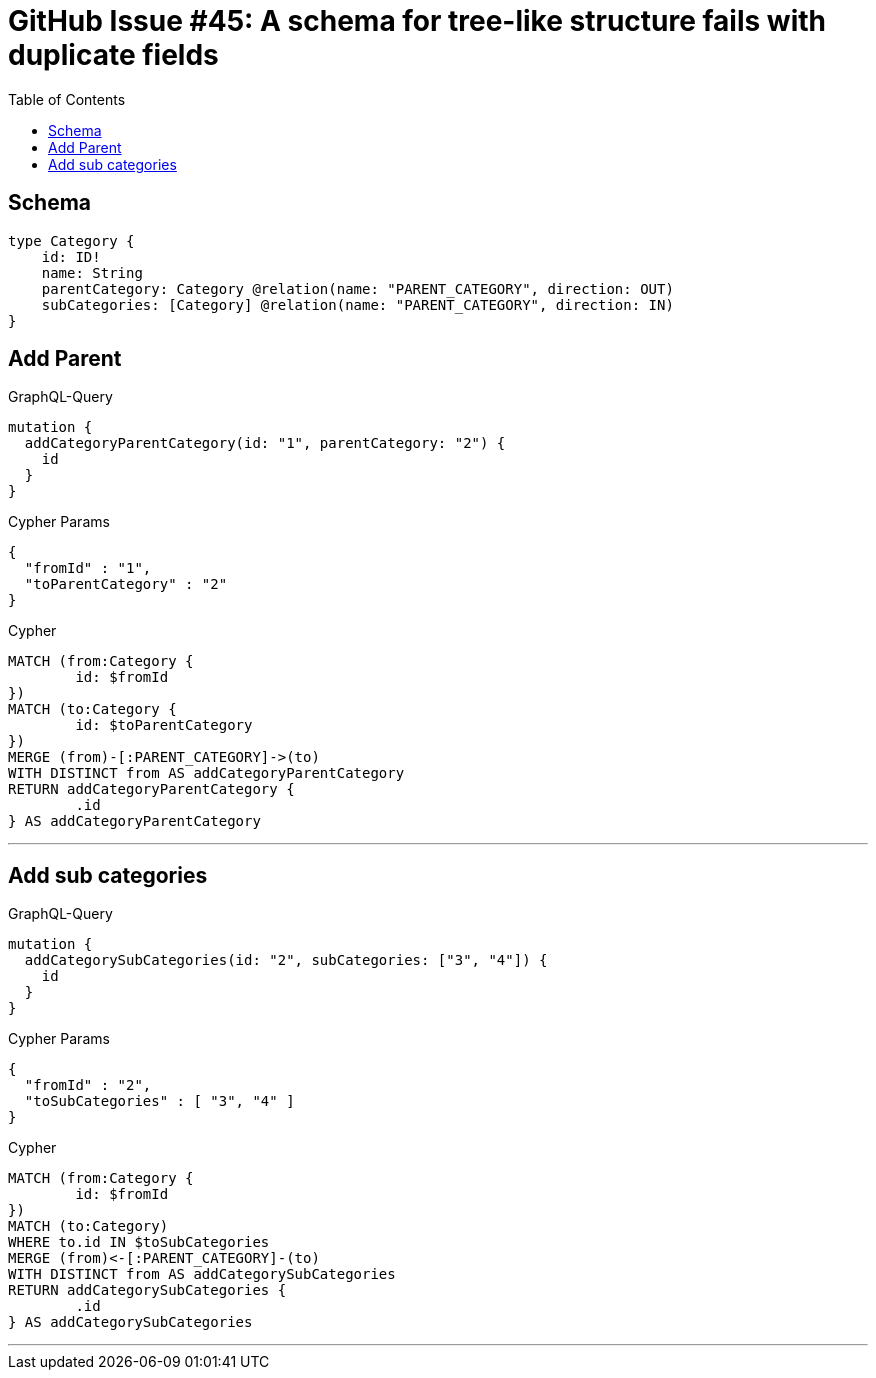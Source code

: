 :toc:

= GitHub Issue #45: A schema for tree-like structure fails with duplicate fields

== Schema

[source,graphql,schema=true]
----
type Category {
    id: ID!
    name: String
    parentCategory: Category @relation(name: "PARENT_CATEGORY", direction: OUT)
    subCategories: [Category] @relation(name: "PARENT_CATEGORY", direction: IN)
}
----

== Add Parent

.GraphQL-Query
[source,graphql]
----
mutation {
  addCategoryParentCategory(id: "1", parentCategory: "2") {
    id
  }
}
----

.Cypher Params
[source,json]
----
{
  "fromId" : "1",
  "toParentCategory" : "2"
}
----

.Cypher
[source,cypher]
----
MATCH (from:Category {
	id: $fromId
})
MATCH (to:Category {
	id: $toParentCategory
})
MERGE (from)-[:PARENT_CATEGORY]->(to)
WITH DISTINCT from AS addCategoryParentCategory
RETURN addCategoryParentCategory {
	.id
} AS addCategoryParentCategory
----

'''

== Add sub categories

.GraphQL-Query
[source,graphql]
----
mutation {
  addCategorySubCategories(id: "2", subCategories: ["3", "4"]) {
    id
  }
}
----

.Cypher Params
[source,json]
----
{
  "fromId" : "2",
  "toSubCategories" : [ "3", "4" ]
}
----

.Cypher
[source,cypher]
----
MATCH (from:Category {
	id: $fromId
})
MATCH (to:Category)
WHERE to.id IN $toSubCategories
MERGE (from)<-[:PARENT_CATEGORY]-(to)
WITH DISTINCT from AS addCategorySubCategories
RETURN addCategorySubCategories {
	.id
} AS addCategorySubCategories
----

'''
